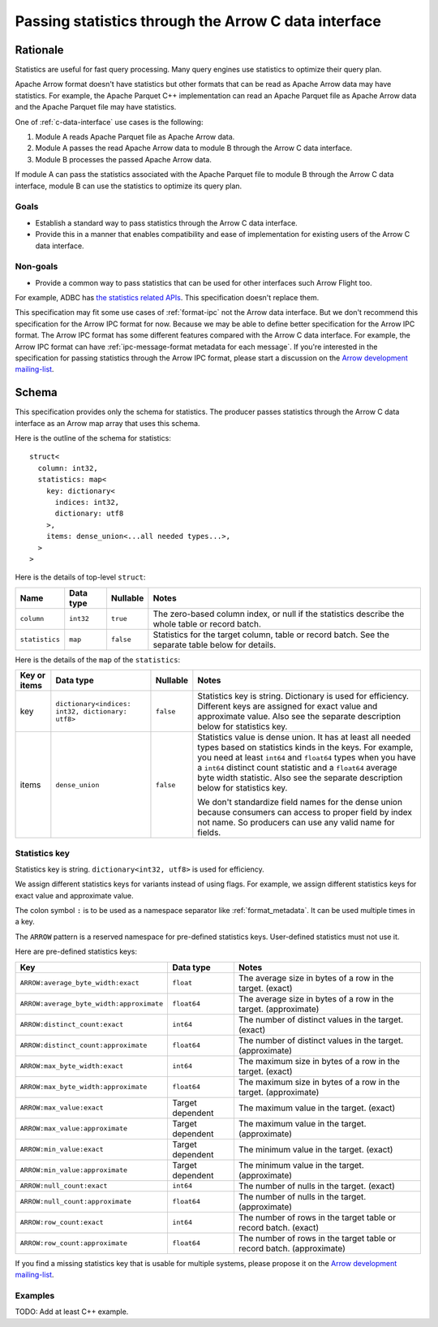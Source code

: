 .. Licensed to the Apache Software Foundation (ASF) under one
.. or more contributor license agreements.  See the NOTICE file
.. distributed with this work for additional information
.. regarding copyright ownership.  The ASF licenses this file
.. to you under the Apache License, Version 2.0 (the
.. "License"); you may not use this file except in compliance
.. with the License.  You may obtain a copy of the License at

..   http://www.apache.org/licenses/LICENSE-2.0

.. Unless required by applicable law or agreed to in writing,
.. software distributed under the License is distributed on an
.. "AS IS" BASIS, WITHOUT WARRANTIES OR CONDITIONS OF ANY
.. KIND, either express or implied.  See the License for the
.. specific language governing permissions and limitations
.. under the License.

.. _c-data-interface-statistics:

=====================================================
Passing statistics through the Arrow C data interface
=====================================================

Rationale
=========

Statistics are useful for fast query processing. Many query engines
use statistics to optimize their query plan.

Apache Arrow format doesn't have statistics but other formats that can
be read as Apache Arrow data may have statistics. For example, the
Apache Parquet C++ implementation can read an Apache Parquet file as
Apache Arrow data and the Apache Parquet file may have statistics.

One of :ref:`c-data-interface` use cases is the following:

1. Module A reads Apache Parquet file as Apache Arrow data.
2. Module A passes the read Apache Arrow data to module B through the
   Arrow C data interface.
3. Module B processes the passed Apache Arrow data.

If module A can pass the statistics associated with the Apache Parquet
file to module B through the Arrow C data interface, module B can use
the statistics to optimize its query plan.

Goals
-----

* Establish a standard way to pass statistics through the Arrow C data
  interface.
* Provide this in a manner that enables compatibility and ease of
  implementation for existing users of the Arrow C data interface.

Non-goals
---------

* Provide a common way to pass statistics that can be used for
  other interfaces such Arrow Flight too.

For example, ADBC has `the statistics related APIs
<https://arrow.apache.org/adbc/current/format/specification.html#statistics>`__.
This specification doesn't replace them.

This specification may fit some use cases of :ref:`format-ipc` not the
Arrow data interface. But we don't recommend this specification for
the Arrow IPC format for now. Because we may be able to define better
specification for the Arrow IPC format. The Arrow IPC format has some
different features compared with the Arrow C data interface. For
example, the Arrow IPC format can have :ref:`ipc-message-format
metadata for each message`. If you're interested in the specification
for passing statistics through the Arrow IPC format, please start a
discussion on the `Arrow development mailing-list
<https://arrow.apache.org/community/>`__.

.. _c-data-interface-statistics-schema:

Schema
======

This specification provides only the schema for statistics. The
producer passes statistics through the Arrow C data interface as an
Arrow map array that uses this schema.

Here is the outline of the schema for statistics::

    struct<
      column: int32,
      statistics: map<
        key: dictionary<
          indices: int32,
          dictionary: utf8
        >,
        items: dense_union<...all needed types...>,
      >
    >

Here is the details of top-level ``struct``:

.. list-table::
   :header-rows: 1

   * - Name
     - Data type
     - Nullable
     - Notes
   * - ``column``
     - ``int32``
     - ``true``
     - The zero-based column index, or null if the statistics
       describe the whole table or record batch.
   * - ``statistics``
     - ``map``
     - ``false``
     - Statistics for the target column, table or record batch. See
       the separate table below for details.

Here is the details of the ``map`` of the ``statistics``:

.. list-table::
   :header-rows: 1

   * - Key or items
     - Data type
     - Nullable
     - Notes
   * - key
     - ``dictionary<indices: int32, dictionary: utf8>``
     - ``false``
     - Statistics key is string. Dictionary is used for
       efficiency. Different keys are assigned for exact value and
       approximate value. Also see the separate description below for
       statistics key.
   * - items
     - ``dense_union``
     - ``false``
     - Statistics value is dense union. It has at least all needed
       types based on statistics kinds in the keys. For example, you
       need at least ``int64`` and ``float64`` types when you have a
       ``int64`` distinct count statistic and a ``float64`` average
       byte width statistic. Also see the separate description below
       for statistics key.

       We don't standardize field names for the dense union because
       consumers can access to proper field by index not name. So
       producers can use any valid name for fields.

.. _c-data-interface-statistics-key:

Statistics key
--------------

Statistics key is string. ``dictionary<int32, utf8>`` is used for
efficiency.

We assign different statistics keys for variants instead of using
flags. For example, we assign different statistics keys for exact
value and approximate value.

The colon symbol ``:`` is to be used as a namespace separator like
:ref:`format_metadata`. It can be used multiple times in a key.

The ``ARROW`` pattern is a reserved namespace for pre-defined
statistics keys. User-defined statistics must not use it.

Here are pre-defined statistics keys:

.. list-table::
   :header-rows: 1

   * - Key
     - Data type
     - Notes
   * - ``ARROW:average_byte_width:exact``
     - ``float``
     - The average size in bytes of a row in the target. (exact)
   * - ``ARROW:average_byte_width:approximate``
     - ``float64``
     - The average size in bytes of a row in the target. (approximate)
   * - ``ARROW:distinct_count:exact``
     - ``int64``
     - The number of distinct values in the target. (exact)
   * - ``ARROW:distinct_count:approximate``
     - ``float64``
     - The number of distinct values in the target. (approximate)
   * - ``ARROW:max_byte_width:exact``
     - ``int64``
     - The maximum size in bytes of a row in the target. (exact)
   * - ``ARROW:max_byte_width:approximate``
     - ``float64``
     - The maximum size in bytes of a row in the target. (approximate)
   * - ``ARROW:max_value:exact``
     - Target dependent
     - The maximum value in the target. (exact)
   * - ``ARROW:max_value:approximate``
     - Target dependent
     - The maximum value in the target. (approximate)
   * - ``ARROW:min_value:exact``
     - Target dependent
     - The minimum value in the target. (exact)
   * - ``ARROW:min_value:approximate``
     - Target dependent
     - The minimum value in the target. (approximate)
   * - ``ARROW:null_count:exact``
     - ``int64``
     - The number of nulls in the target. (exact)
   * - ``ARROW:null_count:approximate``
     - ``float64``
     - The number of nulls in the target. (approximate)
   * - ``ARROW:row_count:exact``
     - ``int64``
     - The number of rows in the target table or record batch. (exact)
   * - ``ARROW:row_count:approximate``
     - ``float64``
     - The number of rows in the target table or record
       batch. (approximate)

If you find a missing statistics key that is usable for multiple
systems, please propose it on the `Arrow development mailing-list
<https://arrow.apache.org/community/>`__.

Examples
--------

TODO: Add at least C++ example.
